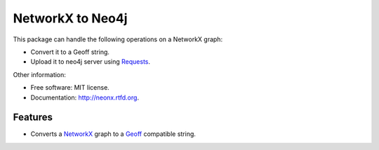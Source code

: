 ===============================
NetworkX to Neo4j
===============================

.. image:: https://badge.fury.io/py/neonx.png
    :target: http://badge.fury.io/py/neonx

.. image:: https://travis-ci.org/ducky427/neonx.png?branch=master
        :target: https://travis-ci.org/ducky427/neonx

.. image:: https://pypip.in/d/neonx/badge.png
        :target: https://crate.io/packages/neonx?version=latest


This package can handle the following operations on a NetworkX graph:

* Convert it to a Geoff string.
* Upload it to neo4j server using `Requests <https://pypi.python.org/pypi/requests>`_.


Other information:

* Free software: MIT license.
* Documentation: http://neonx.rtfd.org.

Features
--------

* Converts a `NetworkX <http://networkx.github.io/>`_ graph to a `Geoff <http://book.py2neo.org/en/latest/geoff/>`_ compatible string.